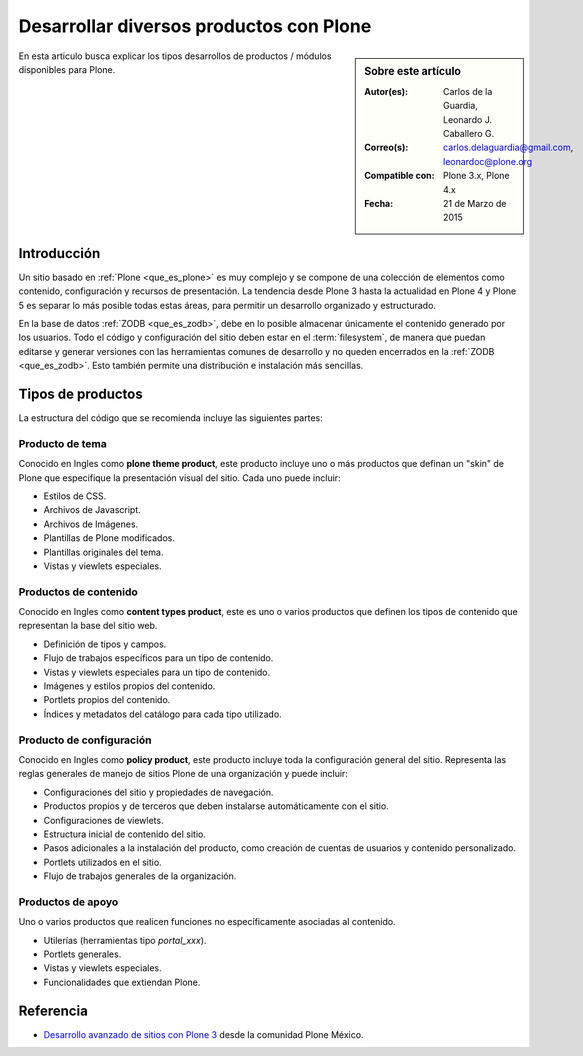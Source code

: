 .. -*- coding: utf-8 -*-

.. _desarrollar_productos:

========================================
Desarrollar diversos productos con Plone
========================================

.. sidebar:: Sobre este artículo

    :Autor(es): Carlos de la Guardia, Leonardo J. Caballero G.
    :Correo(s): carlos.delaguardia@gmail.com, leonardoc@plone.org
    :Compatible con: Plone 3.x, Plone 4.x
    :Fecha: 21 de Marzo de 2015

En esta articulo busca explicar los tipos desarrollos de productos / módulos
disponibles para Plone.

Introducción
============

Un sitio basado en :ref:`Plone <que_es_plone>` es muy complejo y se compone de
una colección de elementos como contenido, configuración y recursos de presentación.
La tendencia desde Plone 3 hasta la actualidad en Plone 4 y Plone 5 es separar lo más
posible todas estas áreas, para permitir un desarrollo organizado y estructurado.

En la base de datos :ref:`ZODB <que_es_zodb>`, debe en lo posible almacenar
únicamente el contenido generado por los usuarios. Todo el código y configuración
del sitio deben estar en el :term:`filesystem`, de manera que puedan editarse y
generar versiones con las herramientas comunes de desarrollo y no queden encerrados
en la :ref:`ZODB <que_es_zodb>`. Esto también permite una distribución e instalación
más sencillas.

.. todo::
    Por explicar los posibles formas de hacer paquetes Plone.

.. _desarrollar_productos_tipos:

Tipos de productos
==================

La estructura del código que se recomienda incluye las siguientes partes:

.. _productos_plone_theme:

Producto de tema
----------------

Conocido en Ingles como **plone theme product**, este producto incluye uno o más
productos que definan un "skin" de Plone que especifique la presentación visual
del sitio. Cada uno puede incluir:

* Estilos de CSS.

* Archivos de Javascript.

* Archivos de Imágenes.

* Plantillas de Plone modificados.

* Plantillas originales del tema.

* Vistas y viewlets especiales.
      
.. seealso:: Para crear este producto consulte el articulo :ref:`Creación de un paquete de tema <producto_tema>`.

.. _productos_content_types:

Productos de contenido
----------------------

Conocido en Ingles como **content types product**, este es uno o varios productos que
definen los tipos de contenido que representan la base del sitio web.

* Definición de tipos y campos.

* Flujo de trabajos específicos para un tipo de contenido.

* Vistas y viewlets especiales para un tipo de contenido.

* Imágenes y estilos propios del contenido.

* Portlets propios del contenido.

* Índices y metadatos del catálogo para cada tipo utilizado.

.. todo::
    Escribir un articulo sobre este punto

.. _productos_policy_plone:

Producto de configuración
-------------------------

Conocido en Ingles como **policy product**, este producto incluye toda la configuración
general del sitio. Representa las reglas generales de manejo de sitios Plone de una
organización y puede incluir:

* Configuraciones del sitio y propiedades de navegación.

* Productos propios y de terceros que deben instalarse automáticamente con el sitio.

* Configuraciones de viewlets.

* Estructura inicial de contenido del sitio.

* Pasos adicionales a la instalación del producto, como creación de cuentas de usuarios 
  y contenido personalizado.

* Portlets utilizados en el sitio.

* Flujo de trabajos generales de la organización.
      
.. seealso:: Para crear este producto consulte el articulo :ref:`Creación de un producto
    de configuración <producto_policy>`.

.. _productos_utils_portal:

Productos de apoyo
------------------

Uno o varios productos que realicen funciones no específicamente asociadas al contenido.

* Utilerías (herramientas tipo *portal_xxx*).

* Portlets generales.

* Vistas y viewlets especiales.

* Funcionalidades que extiendan Plone.

.. todo::
    Escribir un articulo sobre este punto

Referencia
==========

- `Desarrollo avanzado de sitios con Plone 3`_ desde la comunidad Plone México.

.. _Desarrollo avanzado de sitios con Plone 3: http://www.plone.mx/docs/productos.html
